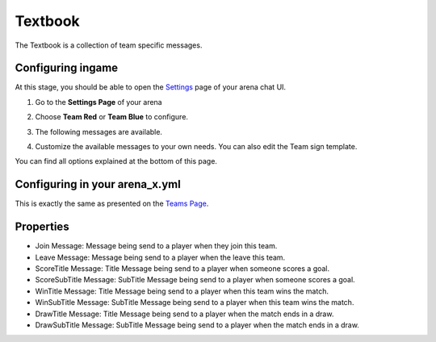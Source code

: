 Textbook
========

The Textbook is a collection of team specific messages.

Configuring ingame
~~~~~~~~~~~~~~~~~~

At this stage, you should be able to open the `Settings <../gamemodes/basicgame.html#getting-in-touch-with-the-chat-ui>`__ page of your arena chat UI.

1. Go to the **Settings Page** of your arena

.. image:: ../_static/images/team1.jpg

2. Choose **Team Red** or **Team Blue** to configure.

.. image:: ../_static/images/team2.jpg

.. image:: ../_static/images/team5.jpg

3. The following messages are available.

.. image:: ../_static/images/team3.jpg

4. Customize the available messages to your own needs. You can also edit the Team sign template.

.. image:: ../_static/images/team4.jpg

You can find all options explained at the bottom of this page.

Configuring in your arena_x.yml
~~~~~~~~~~~~~~~~~~~~~~~~~~~~~~~

This is exactly the same as presented on the `Teams Page <teams.html#configuring-in-your-arena-x-yml>`_.

Properties
~~~~~~~~~~

* Join Message: Message being send to a player when they join this team.
* Leave Message: Message being send to a player when the leave this team.
* ScoreTitle Message: Title Message being send to a player when someone scores a goal.
* ScoreSubTitle Message: SubTitle Message being send to a player when someone scores a goal.
* WinTitle Message: Title Message being send to a player when this team wins the match.
* WinSubTitle Message: SubTitle Message being send to a player when this team wins the match.
* DrawTitle Message: Title Message being send to a player when the match ends in a draw.
* DrawSubTitle Message: SubTitle Message being send to a player when the match ends in a draw.









